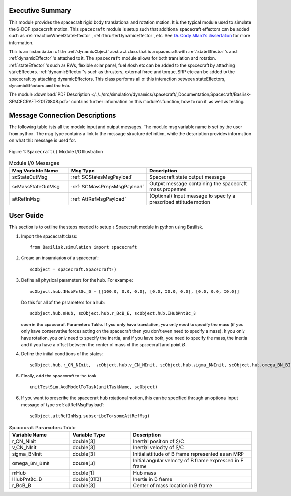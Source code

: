 
Executive Summary
-----------------
This module provides the spacecraft rigid body translational and rotation motion.  It is the typical module used to simulate the 6-DOF spacecraft motion.  This ``spacecraft`` module is setup such that additional spacecraft effectors can be added such as :ref:`reactionWheelStateEffector`, :ref:`thrusterDynamicEffector`, etc.  See `Dr. Cody Allard's dissertation <http://hanspeterschaub.info/Papers/grads/CodyAllard.pdf>`__ for more information.


This is an instantiation of the :ref:`dynamicObject` abstract class that is a spacecraft with :ref:`stateEffector`'s and
:ref:`dynamicEffector`'s attached to it. The ``spacecraft`` module allows for both translation and
rotation. :ref:`stateEffector`'s such as RWs, flexible solar panel, fuel slosh etc can be added to the spacecraft by attaching
stateEffectors. :ref:`dynamicEffector`'s such as thrusters, external force and torque, SRP etc can be added to the spacecraft
by attaching dynamicEffectors. This class performs all of this interaction between stateEffectors, dynamicEffectors and
the hub.

The module
:download:`PDF Description </../../src/simulation/dynamics/spacecraft/_Documentation/Spacecraft/Basilisk-SPACECRAFT-20170808.pdf>`
contains further information on this module's function,
how to run it, as well as testing.


Message Connection Descriptions
-------------------------------
The following table lists all the module input and output messages.  The module msg variable name is set by the
user from python.  The msg type contains a link to the message structure definition, while the description
provides information on what this message is used for.

.. _ModuleIO_SPACECRAFT_PLUS:
.. figure:: /../../src/simulation/dynamics/spacecraft/_Documentation/Spacecraft/Images/moduleSpacecraft.svg
    :align: center

    Figure 1: ``Spacecraft()`` Module I/O Illustration


.. list-table:: Module I/O Messages
    :widths: 25 25 50
    :header-rows: 1

    * - Msg Variable Name
      - Msg Type
      - Description
    * - scStateOutMsg
      - :ref:`SCStatesMsgPayload`
      - Spacecraft state output message
    * - scMassStateOutMsg
      - :ref:`SCMassPropsMsgPayload`
      - Output message containing the spacecraft mass properties
    * - attRefInMsg
      - :ref:`AttRefMsgPayload`
      - (Optional) Input message to specify a prescribed attitude motion

User Guide
----------
This section is to outline the steps needed to setup a Spacecraft module in python using Basilisk.

#.  Import the spacecraft class::

        from Basilisk.simulation import spacecraft

#.  Create an instantiation of a spacecraft::

        scObject = spacecraft.Spacecraft()

#.  Define all physical parameters for the hub. For example::

        scObject.hub.IHubPntBc_B = [[100.0, 0.0, 0.0], [0.0, 50.0, 0.0], [0.0, 0.0, 50.0]]

    Do this for all of the parameters for a hub::

        scObject.hub.mHub, scObject.hub.r_BcB_B, scObject.hub.IHubPntBc_B

    seen in the spacecraft Parameters Table. If you only have translation, you only need to specify the mass (if you only have conservative forces acting on the spacecraft then you don't even need to specify a mass). If you only have rotation, you only need to specify the inertia, and if you have both, you need to specify the mass, the inertia and if you have a offset between the center of mass of the spacecraft and point :math:`B`.

#.  Define the initial conditions of the states::

        scObject.hub.r_CN_NInit,  scObject.hub.v_CN_NInit, scObject.hub.sigma_BNInit, scObject.hub.omega_BN_BInit

#.  Finally, add the spacecraft to the task::

        unitTestSim.AddModelToTask(unitTaskName, scObject)

#.  If you want to prescribe the spacecraft hub rotational motion, this can be specified through an optional
    input message of type :ref:`attRefMsgPayload`::

        scObject.attRefInMsg.subscribeTo(someAttRefMsg)

.. list-table:: Spacecraft Parameters Table
    :widths: 25 25 50
    :header-rows: 1

    * - Variable Name
      - Variable Type
      - Description
    * - r_CN_NInit
      - double[3]
      - Inertial position of S/C
    * - v_CN_NInit
      - double[3]
      - Inertial velocity of S/C
    * - sigma_BNInit
      - double[3]
      - Initial attitude of B frame represented as an MRP
    * - omega_BN_BInit
      - double[3]
      - Initial angular velocity of B frame expressed in B frame
    * - mHub
      - double[1]
      - Hub mass
    * - IHubPntBc_B
      - double[3][3]
      - Inertia in B frame
    * - r_BcB_B
      - double[3]
      - Center of mass location in B frame




















